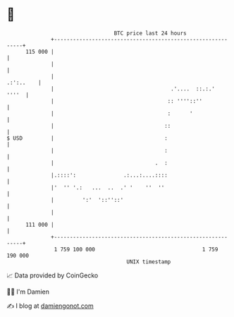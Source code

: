 * 👋

#+begin_example
                                     BTC price last 24 hours                    
                 +------------------------------------------------------------+ 
         115 000 |                                                            | 
                 |                                                            | 
                 |                                                  .:':..    | 
                 |                                     .'....  ::.:.'   ''''  | 
                 |                                    :: ''''::''             | 
                 |                                    :      '                | 
                 |                                   ::                       | 
   $ USD         |                                   :                        | 
                 |                                   :                        | 
                 |                                .  :                        | 
                 |.::::':               .:...:....::::                        | 
                 |'  '' '.:   ...  ..  .' '    ''  ''                         | 
                 |         ':'  '::''::'                                      | 
                 |                                                            | 
         111 000 |                                                            | 
                 +------------------------------------------------------------+ 
                  1 759 100 000                                  1 759 190 000  
                                         UNIX timestamp                         
#+end_example
📈 Data provided by CoinGecko

🧑‍💻 I'm Damien

✍️ I blog at [[https://www.damiengonot.com][damiengonot.com]]
